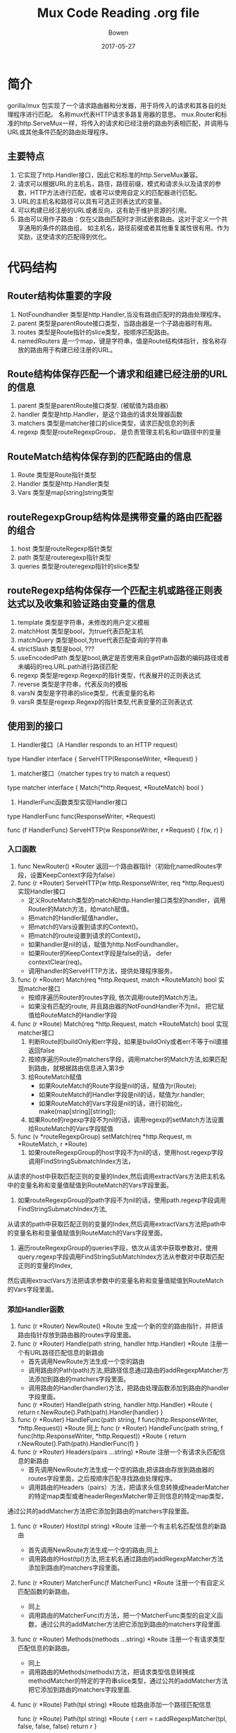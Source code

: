 #+TITLE: Mux Code Reading .org file
#+AUTHOR: Bowen
#+DATE: 2017-05-27

* 简介
gorilla/mux 包实现了一个请求路由器和分发器，用于将传入的请求和其各自的处理程序进行匹配。
名称mux代表HTTP请求多路复用器的意思。
mux.Router和标准的http.ServeMux一样，将传入的请求和已经注册的路由列表相匹配，并调用与URL或其他条件匹配的路由处理程序。
** 主要特点
1. 它实现了http.Handler接口，因此它和标准的http.ServeMux兼容。
2. 请求可以根据URL的主机名，路径，路径前缀，模式和请求头以及请求的参数，HTTP方法进行匹配，或者可以使用自定义的匹配器进行匹配。
3. URL的主机名和路径可以具有可选正则表达式的变量。
4. 可以构建已经注册的URL或者反向，这有助于维护资源的引用。
5. 路由可以用作子路由：仅在父路由匹配时才测试嵌套路由。这对于定义一个共享通用的条件的路由组， 如主机名，路径前缀或者其他重复属性很有用。作为奖励，这使请求的匹配得到优化。

* 代码结构
** Router结构体重要的字段
1. NotFoundhandler 类型是http.Handler,当没有路由匹配时的路由处理程序。
2. parent 类型是parentRoute接口类型，当路由器是一个子路由器时有用。
3. routes 类型是Route指针的slice类型，按顺序匹配路由。
4. namedRouters 是一个map，键是字符串，值是Route结构体指针，按名称存放的路由用于构建已经注册的URL。

** Route结构体保存匹配一个请求和组建已经注册的URL的信息
1. parent 类型是parentRoute接口类型. (被赋值为路由器)
2. handler 类型是http.Handler，是这个路由的请求处理器函数
3. matchers 类型是matcher接口的slice类型，请求匹配信息的列表
4. regexp 类型是routeRegexpGroup， 是负责管理主机名和url路径中的变量

** RouteMatch结构体保存到的匹配路由的信息
1. Route 类型是Route指针类型
2. Handler 类型是http.Handler类型
3. Vars  类型是map[string]string类型

** routeRegexpGroup结构体是携带变量的路由匹配器的组合
1. host 类型是routeRegexp指针类型
2. path 类型是routeregexp指针类型
3. queries 类型是routeregexp指针的slice类型

** routeRegexp结构体保存一个匹配主机或路径正则表达式以及收集和验证路由变量的信息
1. template 类型是字符串，未修改的用户定义模板
2. matchHost 类型是bool，为true代表匹配主机
3. matchQuery 类型是bool,为true代表匹配查询的字符串
4. strictSlash 类型是bool, ???
5. useEncodedPath 类型是bool,确定是否使用来自getPath函数的编码路径或者未编码的req.URL.path进行路径匹配
6. regexp 类型是regexp.Regexp的指针类型，代表展开的正则表达式
7. reverse 类型是字符串，代表反向的模板
8. varsN 类型是字符串的slice类型，代表变量的名称
9. varsR 类型是regexp.Regexp的指针类型,代表变量的正则表达式

** 使用到的接口
1. Handler接口（A Handler responds to an HTTP request）
type Handler interface {
    ServeHTTP(ResponseWriter, *Request)
}

2. matcher接口（matcher types try to match a request）
type matcher interface {
    Match(*http.Request, *RouteMatch) bool
}

3. HandlerFunc函数类型实现Handler接口
type HandlerFunc func(ResponseWriter, *Request)

func (f HandlerFunc) ServeHTTP(w ResponseWriter, r *Request) {
    f(w, r)
}



*** 入口函数
1. func NewRouter() *Router 返回一个路由器指针（初始化namedRoutes字段，设置KeepContext字段为false）
2. func (r *Router) ServeHTTP(w http.ResponseWriter, req *http.Request) 实现Handler接口
   - 定义RouteMatch类型的match和http.Handler接口类型的handler，调用Router的Match方法，给match赋值。
   - 把match的Handler赋值handler。
   - 把match的Vars设置到请求的Context()。
   - 把match的route设置到请求的Context()。
   - 如果handler是nil的话，赋值为http.NotFoundhandler。
   - 如果Router的KeepContext字段是false的话， defer contextClear(req)。
   - 调用handler的ServeHTTP方法，提供处理程序服务。
3. func (r *Router) Match(req *http.Request, match *RouteMatch) bool 实现matcher接口
   - 按顺序遍历Router的routes字段, 依次调用route的Match方法。
   - 如果没有匹配的route, 并且路由器的NotFoundHandler不为nil， 把它赋值给RouteMatch的Handler字段
4. func (r *Route) Match(req *http.Request, match *RouteMatch) bool 实现matcher接口
   1. 判断Route的buildOnly和err字段，如果是buildOnly或者err不等于nil直接返回false
   2. 按顺序遍历Route的matchers字段，调用matcher的Match方法,如果匹配到路由，就根据路由信息进入第3步
   3. 给RouteMatch赋值
      - 如果RouteMatch的Route字段是nil的话，赋值为r(Route);
      - 如果RouteMatch的Handler字段是nil的话，赋值为r.handler;
      - 如果RouteMatch的Vars字段是nil的话，进行初始化，make(map[string][string]);
   4. 如果Route的regexp字段不为nil的话，调用regexp的setMatch方法设置给RouteMatch的Vars字段赋值
5. func (v *routeRegexpGroup) setMatch(req *http.Request, m *RouteMatch, r *Route)
   1. 如果routeRegexpGroup的host字段不为nil的话，使用host.regexp字段调用FindStringSubmatchIndex方法，
从请求的host中获取匹配正则的变量的Index,然后调用extractVars方法把主机名中的变量名称和变量值赋值到RouteMatch的Vars字段里面。
   2. 如果routeRegexpGroup的path字段不为nil的话，使用path.regexp字段调用FindStringSubmatchIndex方法,
从请求的path中获取匹配正则的变量的Index,然后调用extractVars方法把path中的变量名称和变量值赋值到RouteMatch的Vars字段里面。
   3. 遍历routeRegexpGroup的queries字段，依次从请求中获取参数对，使用query.regexp字段调用FindStringSubMatchIndex方法从参数对中获取匹配正则的变量的Index,
然后调用extractVars方法把请求参数中的变量名称和变量值赋值到RouteMatch的Vars字段里面。

*** 添加Handler函数
1. func (r *Router) NewRoute() *Route 生成一个新的空的路由指针，并把该路由指针存放到路由器的routes字段里面。
2. func (r *Router) Handle(path string, handler http.Handler) *Route 注册一个有URL路径匹配信息的新路由
   - 首先调用NewRoute方法生成一个空的路由
   - 调用路由的Path(path)方法,把路径信息通过路由的addRegexpMatcher方法添加到路由的matchers字段里面。
   - 调用路由的Handler(handler)方法，把路由处理函数添加到路由的handler字段里面。
  func (r *Router) Handle(path string, handler http.Handler) *Route {
   return r.NewRoute().Path(path).Handler(handler)
   }
3. func (r *Router) HandleFunc(path string, f func(http.ResponseWriter,	*http.Request)) *Route 同上
   func (r *Router) HandleFunc(path string, f func(http.ResponseWriter,	*http.Request)) *Route {
    return r.NewRoute().Path(path).HandlerFunc(f)
   }
4. func (r *Router) Headers(pairs ...string) *Route 注册一个有请求头匹配信息的新路由
   - 首先调用NewRoute方法生成一个空的路由,把该路由存放到路由器的routes字段里面，之后按顺序匹配寻找路由处理程序。
   - 调用路由的Headers（pairs）方法，把请求头信息转换成headerMatcher的特定map类型或者headerRegexMatcher带正则信息的特定map类型，
通过公共的addMatcher方法把它添加到路由的matchers字段里面。
5. func (r *Router) Host(tpl string) *Route 注册一个有主机名匹配信息的新路由
   - 首先调用NewRoute方法生成一个空的路由,同上
   - 调用路由的Host(tpl)方法,把主机名通过路由的addRegexpMatcher方法添加到路由的matchers字段里面。
6. func (r *Router) MatcherFunc(f MatcherFunc) *Route 注册一个有自定义匹配函数的新路由。
   - 同上
   - 调用路由的MatcherFunc(f)方法，把一个MatcherFunc类型的自定义函数，通过公共的addMatcher方法把它添加到路由的matchers字段里面.
7. func (r *Router) Methods(methods ...string) *Route 注册一个有请求类型匹配信息的新路由。
   - 同上
   - 调用路由的Methods(methods)方法，把请求类型信息转换成methodMatcher的特定的字符串slice类型，通过公共的addMatcher方法把它添加到路由的matchers字段里面.
6. func (r *Route) Path(tpl string) *Route 给路由添加一个路径匹配信息

  func (r *Route) Path(tpl string) *Route {
    r.err = r.addRegexpMatcher(tpl, false, false, false)
    return r
  }

5. func (r *Route) addRegexpMatcher(tpl string, matchHost, matchPrefix, matchQuery bool) error 给路由添加一个主机名或者路径的匹配器和构建器

4. func (r *Route) Handler(handler http.Handler) *Route 给路由设置一个路由处理器程序
func (r *Route) Handler(handler http.Handler) *Route {
    if r.err == nil {
        r.handler = handler
    }
    return r
}
5. func (r *Route) HandlerFunc(f func(http.ResponseWriter, *http.Request)) *Route 同上
func (r *Route) HandlerFunc(f func(http.ResponseWriter, *http.Request)) *Route {
    return r.Handler(http.HandlerFunc(f))
}
